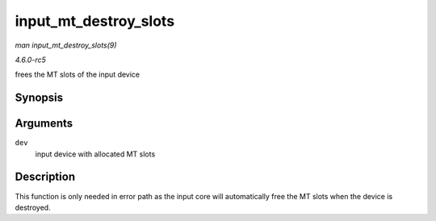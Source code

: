 .. -*- coding: utf-8; mode: rst -*-

.. _API-input-mt-destroy-slots:

======================
input_mt_destroy_slots
======================

*man input_mt_destroy_slots(9)*

*4.6.0-rc5*

frees the MT slots of the input device


Synopsis
========

.. c:function:: void input_mt_destroy_slots( struct input_dev * dev )

Arguments
=========

``dev``
    input device with allocated MT slots


Description
===========

This function is only needed in error path as the input core will
automatically free the MT slots when the device is destroyed.


.. ------------------------------------------------------------------------------
.. This file was automatically converted from DocBook-XML with the dbxml
.. library (https://github.com/return42/sphkerneldoc). The origin XML comes
.. from the linux kernel, refer to:
..
.. * https://github.com/torvalds/linux/tree/master/Documentation/DocBook
.. ------------------------------------------------------------------------------
